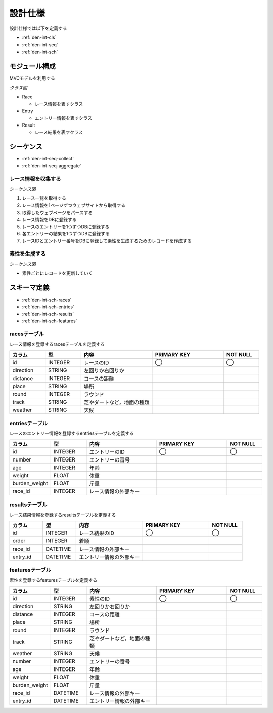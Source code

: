 設計仕様
========

設計仕様では以下を定義する

- :ref:`den-int-cls`
- :ref:`den-int-seq`
- :ref:`den-int-sch`

.. _den-int-cls:

モジュール構成
--------------

MVCモデルを利用する

*クラス図*

.. uml:: umls/class.uml

- Race

  - レース情報を表すクラス

- Entry

  - エントリー情報を表すクラス

- Result

  - レース結果を表すクラス

.. _den-int-seq:

シーケンス
----------

- :ref:`den-int-seq-collect`
- :ref:`den-int-seq-aggregate`

.. _den-int-seq-collect:

レース情報を収集する
^^^^^^^^^^^^^^^^^^^^

*シーケンス図*

.. uml:: umls/seq-collect.uml

1. レース一覧を取得する
2. レース情報を1ページずつウェブサイトから取得する
3. 取得したウェブページをパースする
4. レース情報をDBに登録する
5. レースのエントリーを1つずつDBに登録する
6. 各エントリーの結果を1つずつDBに登録する
7. レースIDとエントリー番号をDBに登録して素性を生成するためのレコードを作成する

.. _den-int-seq-aggregate:

素性を生成する
^^^^^^^^^^^^^^

*シーケンス図*

.. uml:: umls/seq-aggregate.uml

- 素性ごとにレコードを更新していく

.. _den-int-sch:

スキーマ定義
------------

- :ref:`den-int-sch-races`
- :ref:`den-int-sch-entries`
- :ref:`den-int-sch-results`
- :ref:`den-int-sch-features`

.. _den-int-sch-races:

racesテーブル
^^^^^^^^^^^^^

レース情報を登録するracesテーブルを定義する

.. csv-table::
   :header: "カラム", "型", "内容", "PRIMARY KEY", "NOT NULL"
   :widths: 10, 10, 20, 20, 10

   "id", "INTEGER", "レースのID", "◯", "◯"
   "direction", "STRING", "左回りか右回りか",,
   "distance", "INTEGER", "コースの距離",,
   "place", "STRING", "場所",,
   "round", "INTEGER", "ラウンド",,
   "track", "STRING", "芝やダートなど，地面の種類",,
   "weather", "STRING", "天候",,

.. _den-int-sch-entries:

entriesテーブル
^^^^^^^^^^^^^^^

レースのエントリー情報を登録するentriesテーブルを定義する

.. csv-table::
   :header: "カラム", "型", "内容", "PRIMARY KEY", "NOT NULL"
   :widths: 10, 10, 20, 20, 10

   "id", "INTEGER", "エントリーのID", "◯", "◯"
   "number", "INTEGER", "エントリーの番号",,
   "age", "INTEGER", "年齢",,
   "weight", "FLOAT", "体重",,
   "burden_weight", "FLOAT", "斤量",,
   "race_id", "INTEGER", "レース情報の外部キー",,

.. _den-int-sch-results:

resultsテーブル
^^^^^^^^^^^^^^^

レース結果情報を登録するresultsテーブルを定義する

.. csv-table::
   :header: "カラム", "型", "内容", "PRIMARY KEY", "NOT NULL"
   :widths: 10, 10, 20, 20, 10

   "id", "INTEGER", "レース結果のID", "◯", "◯"
   "order", "INTEGER", "着順",,
   "race_id", "DATETIME", "レース情報の外部キー",,
   "entry_id", "DATETIME", "エントリー情報の外部キー",,

.. _den-int-sch-features:

featuresテーブル
^^^^^^^^^^^^^^^^

素性を登録するfeaturesテーブルを定義する

.. csv-table::
   :header: "カラム", "型", "内容", "PRIMARY KEY", "NOT NULL"
   :widths: 10, 10, 20, 20, 10

   "id", "INTEGER", "素性のID", "◯", "◯"
   "direction", "STRING", "左回りか右回りか",,
   "distance", "INTEGER", "コースの距離",,
   "place", "STRING", "場所",,
   "round", "INTEGER", "ラウンド",,
   "track", "STRING", "芝やダートなど，地面の種類",,
   "weather", "STRING", "天候",,
   "number", "INTEGER", "エントリーの番号",,
   "age", "INTEGER", "年齢",,
   "weight", "FLOAT", "体重",,
   "burden_weight", "FLOAT", "斤量",,
   "race_id", "DATETIME", "レース情報の外部キー",,
   "entry_id", "DATETIME", "エントリー情報の外部キー",,
